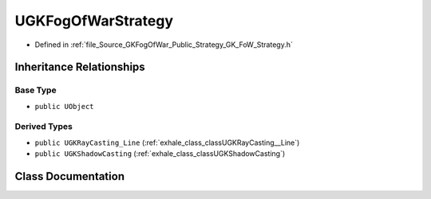 .. _exhale_class_classUGKFogOfWarStrategy:

UGKFogOfWarStrategy
=========================

- Defined in :ref:`file_Source_GKFogOfWar_Public_Strategy_GK_FoW_Strategy.h`


Inheritance Relationships
-------------------------

Base Type
*********

- ``public UObject``


Derived Types
*************

- ``public UGKRayCasting_Line`` (:ref:`exhale_class_classUGKRayCasting__Line`)
- ``public UGKShadowCasting`` (:ref:`exhale_class_classUGKShadowCasting`)


Class Documentation
-------------------


.. doxygenclass:: UGKFogOfWarStrategy
   :project: GKFogOfWar
   :members:
   :protected-members:
   :undoc-members: